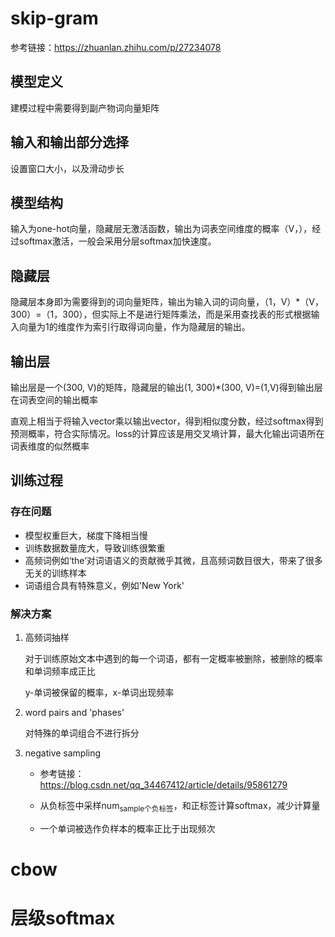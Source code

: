 * skip-gram
参考链接：[[https://zhuanlan.zhihu.com/p/27234078]]
** 模型定义
#+DOWNLOADED: file:/var/folders/73/53s3wczx1l32608prn_fdgrm0000gn/T/TemporaryItems/（screencaptureui正在存储文稿，已完成51）/截屏2020-06-02 下午3.41.38.png @ 2020-06-02 15:41:43
[[file:Screen-Pictures/skip-gram/2020-06-02_15-41-43_%E6%88%AA%E5%B1%8F2020-06-02%20%E4%B8%8B%E5%8D%883.41.38.png]]
建模过程中需要得到副产物词向量矩阵
** 输入和输出部分选择
#+DOWNLOADED: file:/var/folders/73/53s3wczx1l32608prn_fdgrm0000gn/T/TemporaryItems/（screencaptureui正在存储文稿，已完成45）/截屏2020-06-02 上午11.11.14.png @ 2020-06-02 11:11:17
[[file:Screen-Pictures/skip-gram/2020-06-02_11-11-17_%E6%88%AA%E5%B1%8F2020-06-02%20%E4%B8%8A%E5%8D%8811.11.14.png]]
设置窗口大小，以及滑动步长
** 模型结构
#+DOWNLOADED: file:/var/folders/73/53s3wczx1l32608prn_fdgrm0000gn/T/TemporaryItems/（screencaptureui正在存储文稿，已完成46）/截屏2020-06-02 上午11.30.40.png @ 2020-06-02 11:30:43
[[file:Screen-Pictures/skip-gram/2020-06-02_11-30-43_%E6%88%AA%E5%B1%8F2020-06-02%20%E4%B8%8A%E5%8D%8811.30.40.png]]
输入为one-hot向量，隐藏层无激活函数，输出为词表空间维度的概率（V，），经过softmax激活，一般会采用分层softmax加快速度。
** 隐藏层
#+DOWNLOADED: file:/var/folders/73/53s3wczx1l32608prn_fdgrm0000gn/T/TemporaryItems/（screencaptureui正在存储文稿，已完成47）/截屏2020-06-02 下午1.59.29.png @ 2020-06-02 13:59:33
[[file:Screen-Pictures/skip-gram/2020-06-02_13-59-33_%E6%88%AA%E5%B1%8F2020-06-02%20%E4%B8%8B%E5%8D%881.59.29.png]]
隐藏层本身即为需要得到的词向量矩阵，输出为输入词的词向量，（1，V）*（V，300）=（1，300），但实际上不是进行矩阵乘法，而是采用查找表的形式根据输入向量为1的维度作为索引行取得词向量，作为隐藏层的输出。
#+DOWNLOADED: file:/var/folders/73/53s3wczx1l32608prn_fdgrm0000gn/T/TemporaryItems/（screencaptureui正在存储文稿，已完成48）/截屏2020-06-02 下午2.04.03.png @ 2020-06-02 14:04:06
[[file:Screen-Pictures/skip-gram/2020-06-02_14-04-06_%E6%88%AA%E5%B1%8F2020-06-02%20%E4%B8%8B%E5%8D%882.04.03.png]]
** 输出层
输出层是一个(300, V)的矩阵，隐藏层的输出(1, 300)*(300, V)=(1,V)得到输出层在词表空间的输出概率
#+DOWNLOADED: file:/var/folders/73/53s3wczx1l32608prn_fdgrm0000gn/T/TemporaryItems/（screencaptureui正在存储文稿，已完成52）/截屏2020-06-02 下午3.46.40.png @ 2020-06-02 15:46:45
[[file:Screen-Pictures/skip-gram/2020-06-02_15-46-45_%E6%88%AA%E5%B1%8F2020-06-02%20%E4%B8%8B%E5%8D%883.46.40.png]]
直观上相当于将输入vector乘以输出vector，得到相似度分数，经过softmax得到预测概率，符合实际情况。loss的计算应该是用交叉墒计算，最大化输出词语所在词表维度的似然概率
** 训练过程
*** 存在问题
   + 模型权重巨大，梯度下降相当慢
   + 训练数据数量庞大，导致训练很繁重
   + 高频词例如‘the’对词语语义的贡献微乎其微，且高频词数目很大，带来了很多无关的训练样本
   + 词语组合具有特殊意义，例如'New York'
*** 解决方案
**** 高频词抽样
     对于训练原始文本中遇到的每一个词语，都有一定概率被删除，被删除的概率和单词频率成正比
#+DOWNLOADED: file:/var/folders/73/53s3wczx1l32608prn_fdgrm0000gn/T/TemporaryItems/（screencaptureui正在存储文稿，已完成53）/截屏2020-06-02 下午4.13.58.png @ 2020-06-02 16:14:02
[[file:Screen-Pictures/skip-gram/2020-06-02_16-14-02_%E6%88%AA%E5%B1%8F2020-06-02%20%E4%B8%8B%E5%8D%884.13.58.png]]
y-单词被保留的概率，x-单词出现频率
**** word pairs and 'phases'
     对特殊的单词组合不进行拆分
**** negative sampling
     + 参考链接：[[https://blog.csdn.net/qq_34467412/article/details/95861279]]
     + 从负标签中采样num_sample个负标签，和正标签计算softmax，减少计算量
       #+DOWNLOADED: file:/var/folders/73/53s3wczx1l32608prn_fdgrm0000gn/T/TemporaryItems/（screencaptureui正在存储文稿，已完成58）/截屏2020-06-02 下午4.53.40.png @ 2020-06-02 16:53:42
       [[file:Screen-Pictures/skip-gram/2020-06-02_16-53-42_%E6%88%AA%E5%B1%8F2020-06-02%20%E4%B8%8B%E5%8D%884.53.40.png]]
       #+DOWNLOADED: file:/var/folders/73/53s3wczx1l32608prn_fdgrm0000gn/T/TemporaryItems/（screencaptureui正在存储文稿，已完成59）/截屏2020-06-02 下午4.54.04.png @ 2020-06-02 16:54:07
       [[file:Screen-Pictures/skip-gram/2020-06-02_16-54-07_%E6%88%AA%E5%B1%8F2020-06-02%20%E4%B8%8B%E5%8D%884.54.04.png]]
       #+DOWNLOADED: file:/var/folders/73/53s3wczx1l32608prn_fdgrm0000gn/T/TemporaryItems/（screencaptureui正在存储文稿，已完成61）/截屏2020-06-02 下午4.55.41.png @ 2020-06-02 16:55:44
       [[file:Screen-Pictures/skip-gram/2020-06-02_16-55-44_%E6%88%AA%E5%B1%8F2020-06-02%20%E4%B8%8B%E5%8D%884.55.41.png]]
     + 一个单词被选作负样本的概率正比于出现频次
* cbow
* 层级softmax

